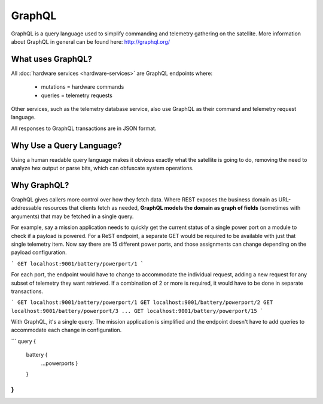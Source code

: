 GraphQL
=======

GraphQL is a query language used to simplify commanding and telemetry gathering on the satellite. More information about GraphQL in general can be found here: http://graphql.org/


What uses GraphQL?
------------------

All :doc:`hardware services <hardware-services>` are GraphQL endpoints where:

 - mutations   = hardware commands
 - queries     = telemetry requests

Other services, such as the telemetry database service, also use GraphQL as their command and telemetry request language.

All responses to GraphQL transactions are in JSON format.

Why Use a Query Language?
-------------------------

Using a human readable query language makes it obvious exactly what the satellite is going to do, removing the need to analyze hex output or parse bits, which can obfuscate system operations.

Why GraphQL?
------------

GraphQL gives callers more control over how they fetch data. Where REST exposes the business domain as URL-addressable resources that clients fetch as needed, **GraphQL models the domain as graph of fields** (sometimes with arguments) that may be fetched in a single query.

For example, say a mission application needs to quickly get the current status of a single power port on a module to check if a payload is powered. For a ReST endpoint, a separate GET would be required to be available with just that single telemetry item. Now say there are 15 different power ports, and those assignments can change depending on the payload configuration.

```
GET localhost:9001/battery/powerport/1
```

For each port, the endpoint would have to change to accommodate the individual request, adding a new request for any subset of telemetry they want retrieved. If a combination of 2 or more is required, it would have to be done in separate transactions.

```
GET localhost:9001/battery/powerport/1
GET localhost:9001/battery/powerport/2
GET localhost:9001/battery/powerport/3
...
GET localhost:9001/battery/powerport/15
```

With GraphQL, it's a single query. The mission application is simplified and the endpoint doesn't have to add queries to accommodate each change in configuration.

```
query {
  battery {
    ...powerports
    }
  }
}
```
